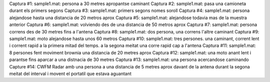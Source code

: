 Captura #1: sample1.mat: persona a 30 metres apropantse caminant
Captura #2: sample1.mat: pasa una camioneta durant els primers segons
Captura #3: sample1.mat: primers segons nomes soroll
Captura #4: sample1.mat: persona alejandose hasta una distancia de 20 metros aprox
Captura #5: sample1.mat: alejandose todavia mas de la muestra anterior
Captura #6: sample1.mat: volviendo des de una distancia de 50 metros aprox
Captura #7: sample1.mat: persona correns des de 30 metres fins a l'antena
Captura #8: sample1.mat: dos persona, una correns l'altre caminant
Captura #9: sample1.mat: moto alejandose hasta unos 60 metros
Captura #10: sample1.mat: tres persones. una caminant, corrent lent i corrent rapid a la primera mitad del temps. a la segona meitat una corre rapid cap a l'antena
Captura #11: sample1.mat: 8 persones fent moviment brownia una distancia de 20 metres aprox
Captura #12: sample1.mat: una moto anant lent i parantse fins aparcar a una distnacia de 30 metres
Captura #13: sample1.mat: una persona acercandose caminando
Capture #14: CWFM Radar amb una persona a una distancia de 5 metres aprox davant de la antena durant la segona meitat del interval i movent el portatil que estava aguantant